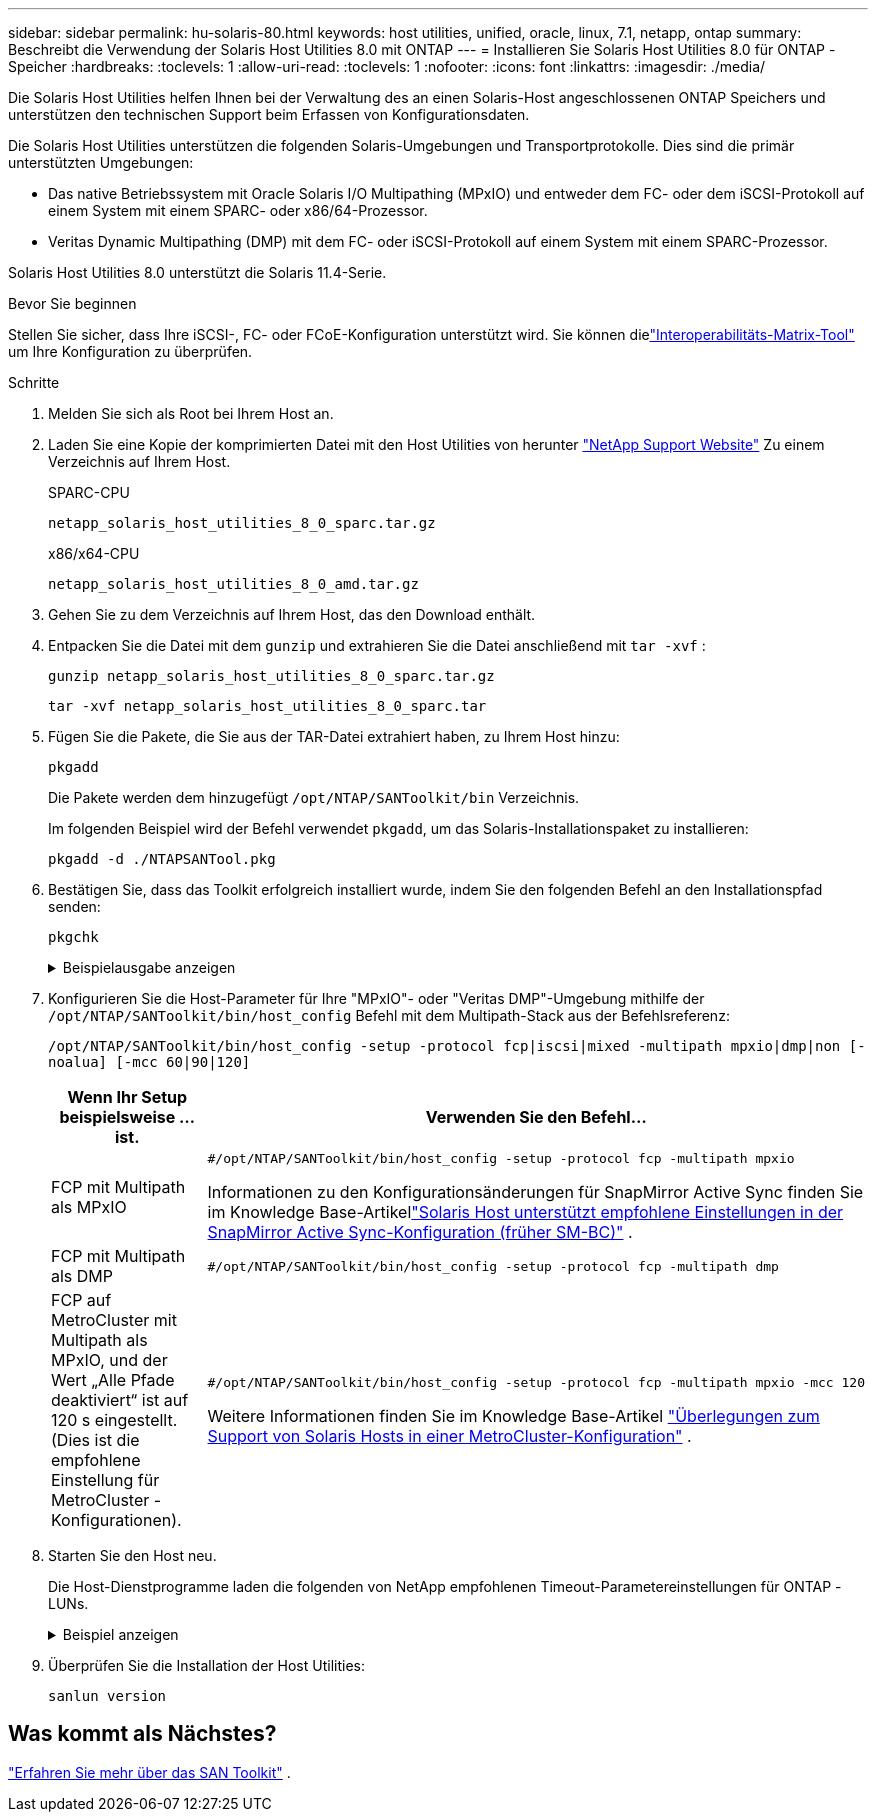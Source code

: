 ---
sidebar: sidebar 
permalink: hu-solaris-80.html 
keywords: host utilities, unified, oracle, linux, 7.1, netapp, ontap 
summary: Beschreibt die Verwendung der Solaris Host Utilities 8.0 mit ONTAP 
---
= Installieren Sie Solaris Host Utilities 8.0 für ONTAP -Speicher
:hardbreaks:
:toclevels: 1
:allow-uri-read: 
:toclevels: 1
:nofooter: 
:icons: font
:linkattrs: 
:imagesdir: ./media/


[role="lead"]
Die Solaris Host Utilities helfen Ihnen bei der Verwaltung des an einen Solaris-Host angeschlossenen ONTAP Speichers und unterstützen den technischen Support beim Erfassen von Konfigurationsdaten.

Die Solaris Host Utilities unterstützen die folgenden Solaris-Umgebungen und Transportprotokolle.  Dies sind die primär unterstützten Umgebungen:

* Das native Betriebssystem mit Oracle Solaris I/O Multipathing (MPxIO) und entweder dem FC- oder dem iSCSI-Protokoll auf einem System mit einem SPARC- oder x86/64-Prozessor.
* Veritas Dynamic Multipathing (DMP) mit dem FC- oder iSCSI-Protokoll auf einem System mit einem SPARC-Prozessor.


Solaris Host Utilities 8.0 unterstützt die Solaris 11.4-Serie.

.Bevor Sie beginnen
Stellen Sie sicher, dass Ihre iSCSI-, FC- oder FCoE-Konfiguration unterstützt wird.  Sie können dielink:https://imt.netapp.com/matrix/#welcome["Interoperabilitäts-Matrix-Tool"^] um Ihre Konfiguration zu überprüfen.

.Schritte
. Melden Sie sich als Root bei Ihrem Host an.
. Laden Sie eine Kopie der komprimierten Datei mit den Host Utilities von herunter link:https://mysupport.netapp.com/site/products/all/details/hostutilities/downloads-tab/download/61343/6.2/downloads["NetApp Support Website"^] Zu einem Verzeichnis auf Ihrem Host.
+
[role="tabbed-block"]
====
.SPARC-CPU
--
[source, cli]
----
netapp_solaris_host_utilities_8_0_sparc.tar.gz
----
--
.x86/x64-CPU
--
[source, cli]
----
netapp_solaris_host_utilities_8_0_amd.tar.gz
----
--
====
. Gehen Sie zu dem Verzeichnis auf Ihrem Host, das den Download enthält.
. Entpacken Sie die Datei mit dem `gunzip` und extrahieren Sie die Datei anschließend mit `tar -xvf` :
+
[source, cli]
----
gunzip netapp_solaris_host_utilities_8_0_sparc.tar.gz
----
+
[source, cli]
----
tar -xvf netapp_solaris_host_utilities_8_0_sparc.tar
----
. Fügen Sie die Pakete, die Sie aus der TAR-Datei extrahiert haben, zu Ihrem Host hinzu:
+
[source, cli]
----
pkgadd
----
+
Die Pakete werden dem hinzugefügt `/opt/NTAP/SANToolkit/bin` Verzeichnis.

+
Im folgenden Beispiel wird der Befehl verwendet `pkgadd`, um das Solaris-Installationspaket zu installieren:

+
[source, cli]
----
pkgadd -d ./NTAPSANTool.pkg
----
. Bestätigen Sie, dass das Toolkit erfolgreich installiert wurde, indem Sie den folgenden Befehl an den Installationspfad senden:
+
[source, cli]
----
pkgchk
----
+
.Beispielausgabe anzeigen
[%collapsible]
====
[listing]
----
# pkgchk -l -p /opt/NTAP/SANToolkit

Pathname: /opt/NTAP/SANToolkit
Type: directory
Expected mode: 0755
Expected owner: root
Expected group: sys
Referenced by the following packages: NTAPSANTool
Current status: installed

# ls -alR /opt/NTAP/SANToolkit
/opt/NTAP/SANToolkit:
total 1038
drwxr-xr-x   3 root     sys            4 Mar  7 13:11 .
drwxr-xr-x   3 root     sys            3 Mar  7 13:11 ..
drwxr-xr-x   2 root     sys            6 Mar 17 18:32 bin
-r-xr-xr-x   1 root     sys       432666 Dec 31 13:23 NOTICES.PDF

/opt/NTAP/SANToolkit/bin:
total 3350
drwxr-xr-x   2 root     sys            6 Mar 17 18:32 .
drwxr-xr-x   3 root     sys            4 Mar  7 13:11 ..
-r-xr-xr-x   1 root     sys      1297000 Feb  7 22:22 host_config
-r-xr-xr-x   1 root     root         996 Mar 17 18:32 san_version
-r-xr-xr-x   1 root     sys       309700 Feb  7 22:22 sanlun
-r-xr-xr-x   1 root     sys          677 Feb  7 22:22 vidpid.dat

# cd /usr/share/man/man1; ls -al host_config.1 sanlun.1
-r-xr-xr-x   1 root     sys        12266 Feb  7 22:22 host_config.1
-r-xr-xr-x   1 root     sys         9044 Feb  7 22:22 sanlun.1
----
====
. Konfigurieren Sie die Host-Parameter für Ihre "MPxIO"- oder "Veritas DMP"-Umgebung mithilfe der `/opt/NTAP/SANToolkit/bin/host_config` Befehl mit dem Multipath-Stack aus der Befehlsreferenz:
+
`/opt/NTAP/SANToolkit/bin/host_config -setup -protocol fcp|iscsi|mixed -multipath mpxio|dmp|non [-noalua] [-mcc 60|90|120]`

+
[cols="1a,2a"]
|===
| Wenn Ihr Setup beispielsweise ... ist. | Verwenden Sie den Befehl... 


 a| 
FCP mit Multipath als MPxIO
 a| 
[source, cli]
----
#/opt/NTAP/SANToolkit/bin/host_config -setup -protocol fcp -multipath mpxio
----
Informationen zu den Konfigurationsänderungen für SnapMirror Active Sync finden Sie im Knowledge Base-Artikellink:https://kb.netapp.com/on-prem/ontap/DP/SnapMirror/SnapMirror-KBs/Solaris_Host_support_recommended_settings_in_SnapMirror_active_sync_formerly_SM_BC_configuration["Solaris Host unterstützt empfohlene Einstellungen in der SnapMirror Active Sync-Konfiguration (früher SM-BC)"^] .



 a| 
FCP mit Multipath als DMP
 a| 
[source, cli]
----
#/opt/NTAP/SANToolkit/bin/host_config -setup -protocol fcp -multipath dmp
----


 a| 
FCP auf MetroCluster mit Multipath als MPxIO, und der Wert „Alle Pfade deaktiviert“ ist auf 120 s eingestellt.  (Dies ist die empfohlene Einstellung für MetroCluster -Konfigurationen).
 a| 
[source, cli]
----
#/opt/NTAP/SANToolkit/bin/host_config -setup -protocol fcp -multipath mpxio -mcc 120
----
Weitere Informationen finden Sie im Knowledge Base-Artikel link:https://kb.netapp.com/on-prem/ontap/mc/MC-KBs/Solaris_host_support_considerations_in_a_MetroCluster_configuration["Überlegungen zum Support von Solaris Hosts in einer MetroCluster-Konfiguration"^] .

|===
. Starten Sie den Host neu.
+
Die Host-Dienstprogramme laden die folgenden von NetApp empfohlenen Timeout-Parametereinstellungen für ONTAP -LUNs.

+
.Beispiel anzeigen
[%collapsible]
====
[listing]
----
#prtconf -v |grep NETAPP
   value='NETAPP  LUN' +
   physical-block-size:4096,
   retries-busy:30,
   retries-reset:30,
   retries-notready:300,
   retries-timeout:10,
   throttle-max:64,
   throttle-min:8,
   disksort:false,
   cache-nonvolatile:true'
----
====
. Überprüfen Sie die Installation der Host Utilities:
+
[source, cli]
----
sanlun version
----




== Was kommt als Nächstes?

link:hu-solaris-san-toolkit.html["Erfahren Sie mehr über das SAN Toolkit"] .
